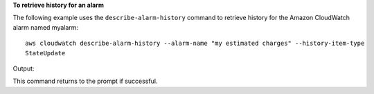 **To retrieve history for an alarm**

The following example uses the ``describe-alarm-history`` command to retrieve history for the Amazon
CloudWatch alarm named myalarm::

  aws cloudwatch describe-alarm-history --alarm-name "my estimated charges" --history-item-type
  StateUpdate

Output::

This command returns to the prompt if successful.
